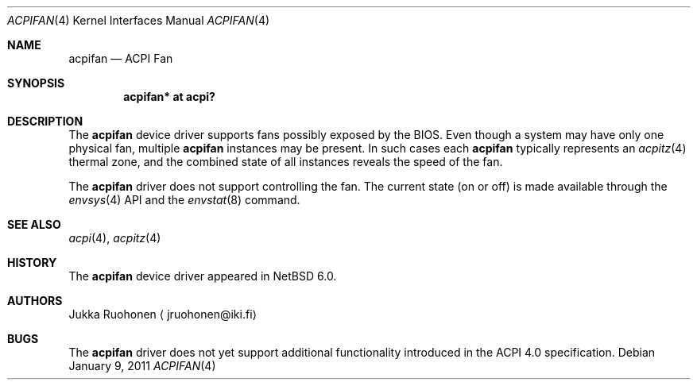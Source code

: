 .\" $NetBSD
.\"
.\" Copyright (c) 2010 Jukka Ruohonen <jruohonen@iki.fi>
.\" All rights reserved.
.\"
.\" Redistribution and use in source and binary forms, with or without
.\" modification, are permitted provided that the following conditions
.\" are met:
.\" 1. Redistributions of source code must retain the above copyright
.\"    notice, this list of conditions and the following disclaimer.
.\" 2. Neither the name of the author nor the names of any
.\"    contributors may be used to endorse or promote products derived
.\"    from this software without specific prior written permission.
.\"
.\" THIS SOFTWARE IS PROVIDED BY THE AUTHOR AND CONTRIBUTORS
.\" ``AS IS'' AND ANY EXPRESS OR IMPLIED WARRANTIES, INCLUDING, BUT NOT LIMITED
.\" TO, THE IMPLIED WARRANTIES OF MERCHANTABILITY AND FITNESS FOR A PARTICULAR
.\" PURPOSE ARE DISCLAIMED.  IN NO EVENT SHALL THE FOUNDATION OR CONTRIBUTORS
.\" BE LIABLE FOR ANY DIRECT, INDIRECT, INCIDENTAL, SPECIAL, EXEMPLARY, OR
.\" CONSEQUENTIAL DAMAGES (INCLUDING, BUT NOT LIMITED TO, PROCUREMENT OF
.\" SUBSTITUTE GOODS OR SERVICES; LOSS OF USE, DATA, OR PROFITS; OR BUSINESS
.\" INTERRUPTION) HOWEVER CAUSED AND ON ANY THEORY OF LIABILITY, WHETHER IN
.\" CONTRACT, STRICT LIABILITY, OR TORT (INCLUDING NEGLIGENCE OR OTHERWISE)
.\" ARISING IN ANY WAY OUT OF THE USE OF THIS SOFTWARE, EVEN IF ADVISED OF THE
.\" POSSIBILITY OF SUCH DAMAGE.
.\"
.Dd January 9, 2011
.Dt ACPIFAN 4
.Os
.Sh NAME
.Nm acpifan
.Nd ACPI Fan
.Sh SYNOPSIS
.Cd "acpifan* at acpi?"
.Sh DESCRIPTION
The
.Nm
device driver supports fans possibly exposed by the
.Tn BIOS .
Even though a system may have only one physical fan, multiple
.Nm
instances may be present.
In such cases each
.Nm
typically represents an
.Xr acpitz 4
thermal zone, and the combined state of all
instances reveals the speed of the fan.
.Pp
The
.Nm
driver does not support controlling the fan.
The current state (on or off) is made available through the
.Xr envsys 4
.Tn API
and the
.Xr envstat 8
command.
.Sh SEE ALSO
.Xr acpi 4 ,
.Xr acpitz 4
.Sh HISTORY
The
.Nm
device driver appeared in
.Nx 6.0 .
.Sh AUTHORS
.An Jukka Ruohonen
.Aq jruohonen@iki.fi
.Sh BUGS
The
.Nm
driver does not yet support additional functionality introduced in the
.Tn ACPI
4.0 specification.
